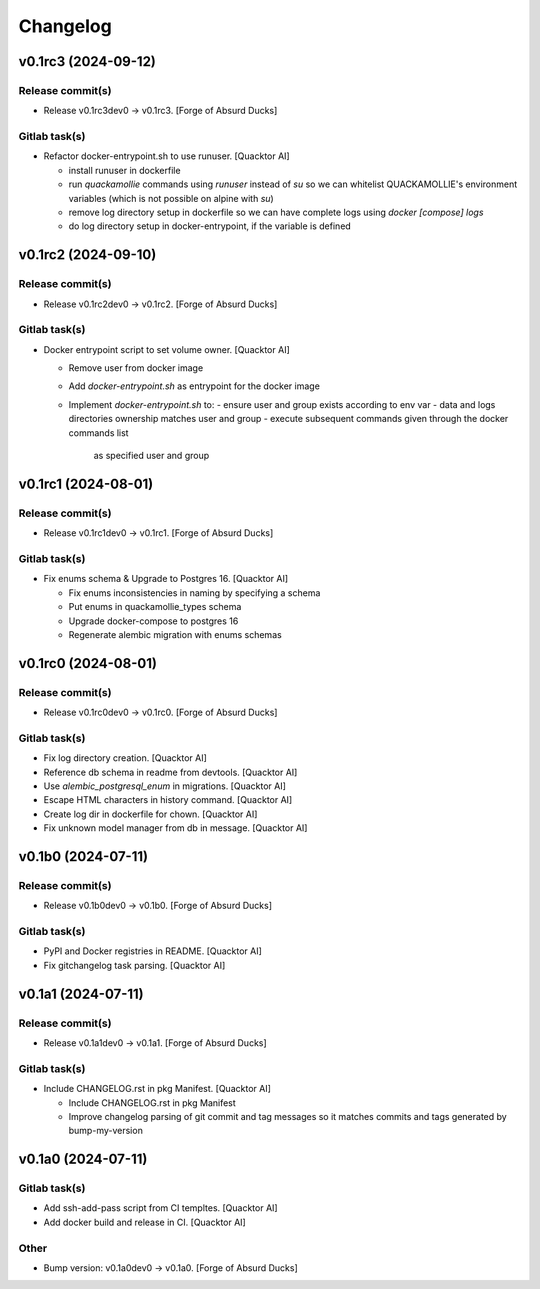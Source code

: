 Changelog
=========


v0.1rc3 (2024-09-12)
--------------------

Release commit(s)
~~~~~~~~~~~~~~~~~
- Release v0.1rc3dev0 → v0.1rc3. [Forge of Absurd Ducks]

Gitlab task(s)
~~~~~~~~~~~~~~
- Refactor docker-entrypoint.sh to use runuser. [Quacktor AI]

  - install runuser in dockerfile
  - run `quackamollie` commands using `runuser` instead of `su` so we can
    whitelist QUACKAMOLLIE's environment variables (which is not possible
    on alpine with `su`)
  - remove log directory setup in dockerfile so we can have complete logs
    using `docker [compose] logs`
  - do log directory setup in docker-entrypoint, if the variable is
    defined


v0.1rc2 (2024-09-10)
--------------------

Release commit(s)
~~~~~~~~~~~~~~~~~
- Release v0.1rc2dev0 → v0.1rc2. [Forge of Absurd Ducks]

Gitlab task(s)
~~~~~~~~~~~~~~
- Docker entrypoint script to set volume owner. [Quacktor AI]

  - Remove user from docker image
  - Add `docker-entrypoint.sh` as entrypoint for the docker image
  - Implement `docker-entrypoint.sh` to:
    - ensure user and group exists according to env var
    - data and logs directories ownership matches user and group
    - execute subsequent commands given through the docker commands list
      as specified user and group


v0.1rc1 (2024-08-01)
--------------------

Release commit(s)
~~~~~~~~~~~~~~~~~
- Release v0.1rc1dev0 → v0.1rc1. [Forge of Absurd Ducks]

Gitlab task(s)
~~~~~~~~~~~~~~
- Fix enums schema & Upgrade to Postgres 16. [Quacktor AI]

  - Fix enums inconsistencies in naming by specifying a schema
  - Put enums in quackamollie_types schema
  - Upgrade docker-compose to postgres 16
  - Regenerate alembic migration with enums schemas


v0.1rc0 (2024-08-01)
--------------------

Release commit(s)
~~~~~~~~~~~~~~~~~
- Release v0.1rc0dev0 → v0.1rc0. [Forge of Absurd Ducks]

Gitlab task(s)
~~~~~~~~~~~~~~
- Fix log directory creation. [Quacktor AI]
- Reference db schema in readme from devtools. [Quacktor AI]
- Use `alembic_postgresql_enum` in migrations. [Quacktor AI]
- Escape HTML characters in history command. [Quacktor AI]
- Create log dir in dockerfile for chown. [Quacktor AI]
- Fix unknown model manager from db in message. [Quacktor AI]


v0.1b0 (2024-07-11)
-------------------

Release commit(s)
~~~~~~~~~~~~~~~~~
- Release v0.1b0dev0 → v0.1b0. [Forge of Absurd Ducks]

Gitlab task(s)
~~~~~~~~~~~~~~
- PyPI and Docker registries in README. [Quacktor AI]
- Fix gitchangelog task parsing. [Quacktor AI]


v0.1a1 (2024-07-11)
-------------------

Release commit(s)
~~~~~~~~~~~~~~~~~
- Release v0.1a1dev0 → v0.1a1. [Forge of Absurd Ducks]

Gitlab task(s)
~~~~~~~~~~~~~~
- Include CHANGELOG.rst in pkg Manifest. [Quacktor AI]

  - Include CHANGELOG.rst in pkg Manifest
  - Improve changelog parsing of git commit and tag messages so it matches
    commits and tags generated by bump-my-version


v0.1a0 (2024-07-11)
-------------------

Gitlab task(s)
~~~~~~~~~~~~~~
- Add ssh-add-pass script from CI templtes. [Quacktor AI]
- Add docker build and release in CI. [Quacktor AI]

Other
~~~~~
- Bump version: v0.1a0dev0 → v0.1a0. [Forge of Absurd Ducks]


